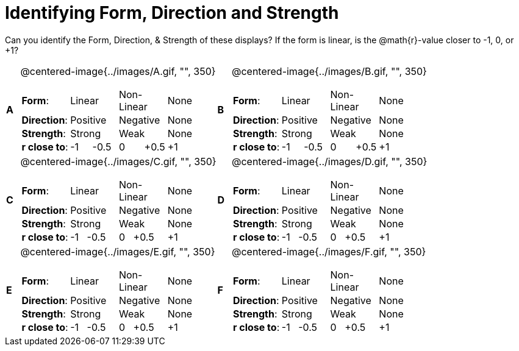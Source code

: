 = Identifying Form, Direction and Strength

++++
<style>
table table {background: transparent; margin: 0px;}
td {padding: 0px !important;}
table table td p {white-space: pre-wrap;}
</style>
++++

Can you identify the Form, Direction, & Strength of these displays? If the form is linear, is the  @math{r}-value closer to -1, 0, or +1?

[cols="^.^1a,^.^15a,^.^1a,^.^15a", frame="none"]
|===
|*A*
| @centered-image{../images/A.gif, "", 350} 
[cols="1a,1a,1a,1a",stripes="none",frame="none",grid="none"]
!===
! *Form*:		! Linear 	! Non-Linear 	! None
! *Direction*: 	! Positive 	! Negative 		! None
! *Strength*: 	! Strong 	! Weak 			! None
! *r close to*:	!-1     -0.5! 0       +0.5 ! +1
!===

|*B*
| @centered-image{../images/B.gif, "", 350}
[cols="1a,1a,1a,1a",stripes="none",frame="none",grid="none"]
!===
! *Form*:		! Linear 	! Non-Linear 	! None
! *Direction*: 	! Positive 	! Negative 		! None
! *Strength*: 	! Strong 	! Weak 			! None
! *r close to*:	!-1     -0.5! 0       +0.5 ! +1
!===

|*C*
| @centered-image{../images/C.gif, "", 350} 
[cols="1a,1a,1a,1a",stripes="none",frame="none",grid="none"]
!===
! *Form*:		! Linear 	! Non-Linear 	! None
! *Direction*: 	! Positive 	! Negative 		! None
! *Strength*: 	! Strong 	! Weak 			! None
! *r close to*:	!  -1   -0.5! 0   +0.5 ! +1
!===

|*D*
| @centered-image{../images/D.gif, "", 350}
[cols="1a,1a,1a,1a",stripes="none",frame="none",grid="none"]
!===
! *Form*:		! Linear 	! Non-Linear 	! None
! *Direction*: 	! Positive 	! Negative 		! None
! *Strength*: 	! Strong 	! Weak 			! None
! *r close to*:	!  -1   -0.5! 0   +0.5 ! +1
!===

|*E*
| @centered-image{../images/E.gif, "", 350}
[cols="1a,1a,1a,1a",stripes="none",frame="none",grid="none"]
!===
! *Form*:		! Linear 	! Non-Linear 	! None
! *Direction*: 	! Positive 	! Negative 		! None
! *Strength*: 	! Strong 	! Weak 			! None
! *r close to*:	!  -1   -0.5! 0   +0.5 ! +1
!===

|*F*
| @centered-image{../images/F.gif, "", 350}
[cols="1a,1a,1a,1a",stripes="none",frame="none",grid="none"]
!===
! *Form*:		! Linear 	! Non-Linear 	! None
! *Direction*: 	! Positive 	! Negative 		! None
! *Strength*: 	! Strong 	! Weak 			! None
! *r close to*:	!  -1   -0.5! 0   +0.5 ! +1
!===

|===

